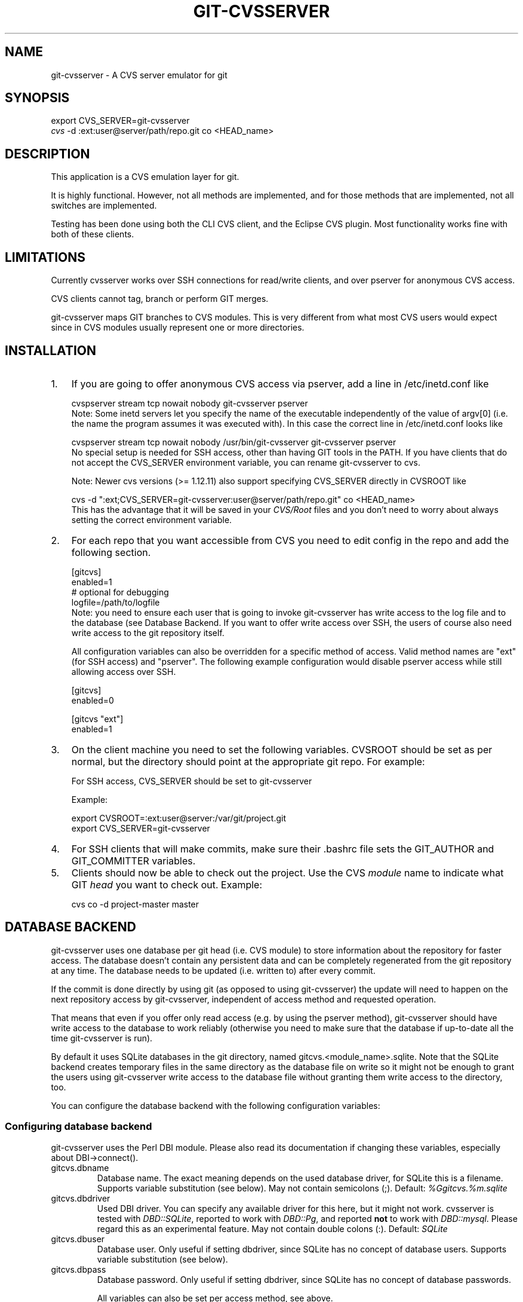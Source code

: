 .\" ** You probably do not want to edit this file directly **
.\" It was generated using the DocBook XSL Stylesheets (version 1.69.1).
.\" Instead of manually editing it, you probably should edit the DocBook XML
.\" source for it and then use the DocBook XSL Stylesheets to regenerate it.
.TH "GIT\-CVSSERVER" "1" "05/29/2007" "Git 1.5.2.136.g322bc" "Git Manual"
.\" disable hyphenation
.nh
.\" disable justification (adjust text to left margin only)
.ad l
.SH "NAME"
git\-cvsserver \- A CVS server emulator for git
.SH "SYNOPSIS"
.sp
.nf
export CVS_SERVER=git\-cvsserver
\fIcvs\fR \-d :ext:user@server/path/repo.git co <HEAD_name>
.fi
.SH "DESCRIPTION"
This application is a CVS emulation layer for git.

It is highly functional. However, not all methods are implemented, and for those methods that are implemented, not all switches are implemented.

Testing has been done using both the CLI CVS client, and the Eclipse CVS plugin. Most functionality works fine with both of these clients.
.SH "LIMITATIONS"
Currently cvsserver works over SSH connections for read/write clients, and over pserver for anonymous CVS access.

CVS clients cannot tag, branch or perform GIT merges.

git\-cvsserver maps GIT branches to CVS modules. This is very different from what most CVS users would expect since in CVS modules usually represent one or more directories.
.SH "INSTALLATION"
.TP 3
1.
If you are going to offer anonymous CVS access via pserver, add a line in /etc/inetd.conf like
.sp
.nf
   cvspserver stream tcp nowait nobody git\-cvsserver pserver
.fi
Note: Some inetd servers let you specify the name of the executable independently of the value of argv[0] (i.e. the name the program assumes it was executed with). In this case the correct line in /etc/inetd.conf looks like
.sp
.nf
   cvspserver stream tcp nowait nobody /usr/bin/git\-cvsserver git\-cvsserver pserver
.fi
No special setup is needed for SSH access, other than having GIT tools in the PATH. If you have clients that do not accept the CVS_SERVER environment variable, you can rename git\-cvsserver to cvs.

Note: Newer cvs versions (>= 1.12.11) also support specifying CVS_SERVER directly in CVSROOT like
.sp
.nf
cvs \-d ":ext;CVS_SERVER=git\-cvsserver:user@server/path/repo.git" co <HEAD_name>
.fi
This has the advantage that it will be saved in your \fICVS/Root\fR files and you don't need to worry about always setting the correct environment variable.
.TP
2.
For each repo that you want accessible from CVS you need to edit config in the repo and add the following section.
.sp
.nf
   [gitcvs]
        enabled=1
        # optional for debugging
        logfile=/path/to/logfile
.fi
Note: you need to ensure each user that is going to invoke git\-cvsserver has write access to the log file and to the database (see Database Backend. If you want to offer write access over SSH, the users of course also need write access to the git repository itself.

All configuration variables can also be overridden for a specific method of access. Valid method names are "ext" (for SSH access) and "pserver". The following example configuration would disable pserver access while still allowing access over SSH.
.sp
.nf
   [gitcvs]
        enabled=0

   [gitcvs "ext"]
        enabled=1
.fi
.TP
3.
On the client machine you need to set the following variables. CVSROOT should be set as per normal, but the directory should point at the appropriate git repo. For example:

For SSH access, CVS_SERVER should be set to git\-cvsserver

Example:
.sp
.nf
     export CVSROOT=:ext:user@server:/var/git/project.git
     export CVS_SERVER=git\-cvsserver
.fi
.TP
4.
For SSH clients that will make commits, make sure their .bashrc file sets the GIT_AUTHOR and GIT_COMMITTER variables.
.TP
5.
Clients should now be able to check out the project. Use the CVS \fImodule\fR name to indicate what GIT \fIhead\fR you want to check out. Example:
.sp
.nf
     cvs co \-d project\-master master
.fi
.SH "DATABASE BACKEND"
git\-cvsserver uses one database per git head (i.e. CVS module) to store information about the repository for faster access. The database doesn't contain any persistent data and can be completely regenerated from the git repository at any time. The database needs to be updated (i.e. written to) after every commit.

If the commit is done directly by using git (as opposed to using git\-cvsserver) the update will need to happen on the next repository access by git\-cvsserver, independent of access method and requested operation.

That means that even if you offer only read access (e.g. by using the pserver method), git\-cvsserver should have write access to the database to work reliably (otherwise you need to make sure that the database if up\-to\-date all the time git\-cvsserver is run).

By default it uses SQLite databases in the git directory, named gitcvs.<module_name>.sqlite. Note that the SQLite backend creates temporary files in the same directory as the database file on write so it might not be enough to grant the users using git\-cvsserver write access to the database file without granting them write access to the directory, too.

You can configure the database backend with the following configuration variables:
.SS "Configuring database backend"
git\-cvsserver uses the Perl DBI module. Please also read its documentation if changing these variables, especially about DBI\->connect().
.TP
gitcvs.dbname
Database name. The exact meaning depends on the used database driver, for SQLite this is a filename. Supports variable substitution (see below). May not contain semicolons (;). Default: \fI%Ggitcvs.%m.sqlite\fR
.TP
gitcvs.dbdriver
Used DBI driver. You can specify any available driver for this here, but it might not work. cvsserver is tested with \fIDBD::SQLite\fR, reported to work with \fIDBD::Pg\fR, and reported \fBnot\fR to work with \fIDBD::mysql\fR. Please regard this as an experimental feature. May not contain double colons (:). Default: \fISQLite\fR
.TP
gitcvs.dbuser
Database user. Only useful if setting dbdriver, since SQLite has no concept of database users. Supports variable substitution (see below).
.TP
gitcvs.dbpass
Database password. Only useful if setting dbdriver, since SQLite has no concept of database passwords.

All variables can also be set per access method, see above.
.sp
.it 1 an-trap
.nr an-no-space-flag 1
.nr an-break-flag 1
.br
\fBVariable substitution\fR
.RS 3
In dbdriver and dbuser you can use the following variables:
.TP
%G
git directory name
.TP
%g
git directory name, where all characters except for alpha\-numeric ones, ., and \- are replaced with _ (this should make it easier to use the directory name in a filename if wanted)
.TP
%m
CVS module/git head name
.TP
%a
access method (one of "ext" or "pserver")
.TP
%u
Name of the user running git\-cvsserver. If no name can be determined, the numeric uid is used.
.RE
.SH "ECLIPSE CVS CLIENT NOTES"
To get a checkout with the Eclipse CVS client:
.TP 3
1.
Select "Create a new project \-> From CVS checkout"
.TP
2.
Create a new location. See the notes below for details on how to choose the right protocol.
.TP
3.
Browse the \fImodules\fR available. It will give you a list of the heads in the repository. You will not be able to browse the tree from there. Only the heads.
.TP
4.
Pick \fIHEAD\fR when it asks what branch/tag to check out. Untick the "launch commit wizard" to avoid committing the .project file.

Protocol notes: If you are using anonymous access via pserver, just select that. Those using SSH access should choose the \fIext\fR protocol, and configure \fIext\fR access on the Preferences\->Team\->CVS\->ExtConnection pane. Set CVS_SERVER to \fIgit\-cvsserver\fR. Note that password support is not good when using \fIext\fR, you will definitely want to have SSH keys setup.

Alternatively, you can just use the non\-standard extssh protocol that Eclipse offer. In that case CVS_SERVER is ignored, and you will have to replace the cvs utility on the server with git\-cvsserver or manipulate your .bashrc so that calling \fIcvs\fR effectively calls git\-cvsserver.
.SH "CLIENTS KNOWN TO WORK"
.TP 3
\(bu
CVS 1.12.9 on Debian
.TP
\(bu
CVS 1.11.17 on MacOSX (from Fink package)
.TP
\(bu
Eclipse 3.0, 3.1.2 on MacOSX (see Eclipse CVS Client Notes)
.TP
\(bu
TortoiseCVS
.SH "OPERATIONS SUPPORTED"
All the operations required for normal use are supported, including checkout, diff, status, update, log, add, remove, commit. Legacy monitoring operations are not supported (edit, watch and related). Exports and tagging (tags and branches) are not supported at this stage.

The server should set the \fI\-k\fR mode to binary when relevant, however, this is not really implemented yet. For now, you can force the server to set \fI\-kb\fR for all files by setting the gitcvs.allbinary config variable. In proper GIT tradition, the contents of the files are always respected. No keyword expansion or newline munging is supported.
.SH "DEPENDENCIES"
git\-cvsserver depends on DBD::SQLite.
.SH "COPYRIGHT AND AUTHORS"
This program is copyright The Open University UK \- 2006.

Authors:
.TP 3
\(bu
Martyn Smith <martyn@catalyst.net.nz>
.TP
\(bu
Martin Langhoff <martin@catalyst.net.nz>

with ideas and patches from participants of the git\-list <git@vger.kernel.org>.
.SH "DOCUMENTATION"
Documentation by Martyn Smith <martyn@catalyst.net.nz>, Martin Langhoff <martin@catalyst.net.nz>, and Matthias Urlichs <smurf@smurf.noris.de>.
.SH "GIT"
Part of the \fBgit\fR(7) suite

